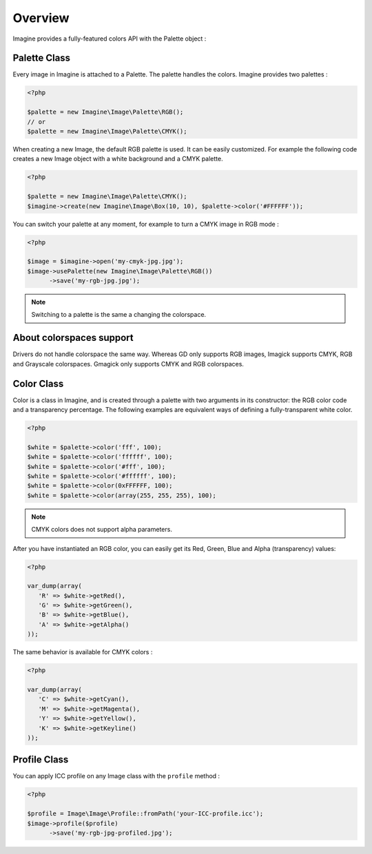Overview
========

Imagine provides a fully-featured colors API with the Palette object :

Palette Class
+++++++++++++

Every image in Imagine is attached to a Palette. The palette handles the colors.
Imagine provides two palettes :

.. code-block:: php

   <?php

   $palette = new Imagine\Image\Palette\RGB();
   // or
   $palette = new Imagine\Image\Palette\CMYK();

When creating a new Image, the default RGB palette is used. It can be easily customized. For example the following code creates a new Image object with a white background and a CMYK palette.

.. code-block:: php

   <?php

   $palette = new Imagine\Image\Palette\CMYK();
   $imagine->create(new Imagine\Image\Box(10, 10), $palette->color('#FFFFFF'));

You can switch your palette at any moment, for example to turn a CMYK image in RGB mode :

.. code-block:: php

   <?php

   $image = $imagine->open('my-cmyk-jpg.jpg');
   $image->usePalette(new Imagine\Image\Palette\RGB())
         ->save('my-rgb-jpg.jpg');

.. NOTE::
    Switching to a palette is the same a changing the colorspace.

About colorspaces support
+++++++++++++++++++++++++

Drivers do not handle colorspace the same way.
Whereas GD only supports RGB images, Imagick supports CMYK, RGB and Grayscale
colorspaces. Gmagick only supports CMYK and RGB colorspaces.

Color Class
+++++++++++

Color is a class in Imagine, and is created through a palette with two arguments in its constructor: the RGB color code and a transparency percentage. The following examples are equivalent ways of defining a fully-transparent white color.

.. code-block:: php

   <?php

   $white = $palette->color('fff', 100);
   $white = $palette->color('ffffff', 100);
   $white = $palette->color('#fff', 100);
   $white = $palette->color('#ffffff', 100);
   $white = $palette->color(0xFFFFFF, 100);
   $white = $palette->color(array(255, 255, 255), 100);

.. NOTE::
    CMYK colors does not support alpha parameters.

After you have instantiated an RGB color, you can easily get its Red, Green, Blue and Alpha (transparency) values:

.. code-block:: php

   <?php

   var_dump(array(
      'R' => $white->getRed(),
      'G' => $white->getGreen(),
      'B' => $white->getBlue(),
      'A' => $white->getAlpha()
   ));

The same behavior is available for CMYK colors :

.. code-block:: php

   <?php

   var_dump(array(
      'C' => $white->getCyan(),
      'M' => $white->getMagenta(),
      'Y' => $white->getYellow(),
      'K' => $white->getKeyline()
   ));

Profile Class
+++++++++++++

You can apply ICC profile on any Image class with the ``profile`` method :

.. code-block:: php

   <?php

   $profile = Image\Image\Profile::fromPath('your-ICC-profile.icc');
   $image->profile($profile)
         ->save('my-rgb-jpg-profiled.jpg');